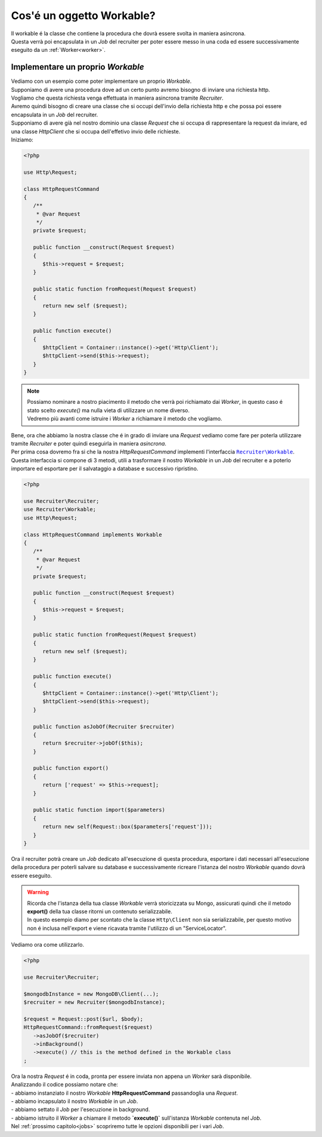 .. _workable:

Cos'é un oggetto Workable?
===================================

| Il workable é la classe che contiene la procedura che dovrà essere svolta in maniera asincrona.
| Questa verrà poi encapsulata in un `Job` del recruiter per poter essere messo in una coda ed essere successivamente eseguito da un :ref:`Worker<worker>`.

===================================
Implementare un proprio `Workable`
===================================

| Vediamo con un esempio come poter implementare un proprio `Workable`.
| Supponiamo di avere una procedura dove ad un certo punto avremo bisogno di inviare una richiesta http.
| Vogliamo che questa richiesta venga effettuata in maniera asincrona tramite `Recruiter`.

| Avremo quindi bisogno di creare una classe che si occupi dell'invio della richiesta http e che possa poi essere encapsulata in un `Job` del recruiter.
| Supponiamo di avere già nel nostro dominio una classe `Request` che si occupa di rappresentare la request da inviare, ed una classe `HttpClient` che si occupa dell'effetivo invio delle richieste.
| Iniziamo:

.. code-block:: php

   <?php

   use Http\Request;

   class HttpRequestCommand
   {
      /**
       * @var Request
       */
      private $request;

      public function __construct(Request $request)
      {
         $this->request = $request;
      }

      public static function fromRequest(Request $request)
      {
         return new self ($request);
      }

      public function execute()
      {
         $httpClient = Container::instance()->get('Http\Client');
         $httpClient->send($this->request);
      }
   }

.. note::
   | Possiamo nominare a nostro piacimento il metodo che verrà poi richiamato dai `Worker`, in questo caso é stato scelto `execute()` ma nulla vieta di utilizzare un nome diverso.
   | Vedremo più avanti come istruire i `Worker` a richiamare il metodo che vogliamo.


| Bene, ora che abbiamo la nostra classe che é in grado di inviare una `Request` vediamo come fare per poterla utilizzare tramite `Recruiter` e poter quindi eseguirla in maniera `asincrona`.
| Per prima cosa dovremo fra si che la nostra `HttpRequestCommand` implementi l'interfaccia |recruiter.workable.class|_.
| Questa interfaccia si compone di 3 metodi, utili a trasformare il nostro `Workable` in un `Job` del recruiter e a poterlo importare ed esportare per il salvataggio a database e successivo ripristino.

.. code-block:: php

   <?php

   use Recruiter\Recruiter;
   use Recruiter\Workable;
   use Http\Request;

   class HttpRequestCommand implements Workable
   {
      /**
       * @var Request
       */
      private $request;

      public function __construct(Request $request)
      {
         $this->request = $request;
      }

      public static function fromRequest(Request $request)
      {
         return new self ($request);
      }

      public function execute()
      {
         $httpClient = Container::instance()->get('Http\Client');
         $httpClient->send($this->request);
      }

      public function asJobOf(Recruiter $recruiter)
      {
         return $recruiter->jobOf($this);
      }

      public function export()
      {
         return ['request' => $this->request];
      }

      public static function import($parameters)
      {
         return new self(Request::box($parameters['request']));
      }
   }


| Ora il recruiter potrà creare un `Job` dedicato all'esecuzione di questa procedura, esportare i dati necessari all'esecuzione della procedura per poterli salvare su database e successivamente ricreare l'istanza del nostro `Workable` quando dovrà essere eseguito.

.. warning::
   | Ricorda che l'istanza della tua classe `Workable` verrà storicizzata su Mongo, assicurati quindi che il metodo **export()** della tua classe ritorni un contenuto serializzabile.
   | In questo esempio diamo per scontato che la classe ``Http\Client`` non sia serializzabile, per questo motivo non é inclusa nell'export e viene ricavata tramite l'utilizzo di un "ServiceLocator".

| Vediamo ora come utilizzarlo.

.. code-block:: php

   <?php

   use Recruiter\Recruiter;

   $mongodbInstance = new MongoDB\Client(...);
   $recruiter = new Recruiter($mongodbInstance);

   $request = Request::post($url, $body);
   HttpRequestCommand::fromRequest($request)
      ->asJobOf($recruiter)
      ->inBackground()
      ->execute() // this is the method defined in the Workable class
   ;

| Ora la nostra `Request` é in coda, pronta per essere inviata non appena un `Worker` sarà disponibile.
| Analizzando il codice possiamo notare che:
| - abbiamo instanziato il nostro `Workable` **HttpRequestCommand** passandoglia una `Request`.
| - abbiamo incapsulato il nostro `Workable` in un `Job`.
| - abbiamo settato il `Job` per l'esecuzione in background.
| - abbiamo istruito il `Worker` a chiamare il metodo **`execute()`** sull'istanza `Workable` contenuta nel `Job`.

| Nel :ref:`prossimo capitolo<jobs>` scopriremo tutte le opzioni disponibili per i vari `Job`.


.. |recruiter.workable.class| replace:: ``Recruiter\Workable``
.. _recruiter.workable.class: https://github.com/recruiterphp/recruiter/blob/master/src/Recruiter/Workable.php


.. |recruiter.workable-behaviour.class| replace:: ``Recruiter\WorkableBehaviour``
.. _recruiter.workable-behaviour.class: https://github.com/recruiterphp/recruiter/blob/master/src/Recruiter/WorkableBehaviour.php
